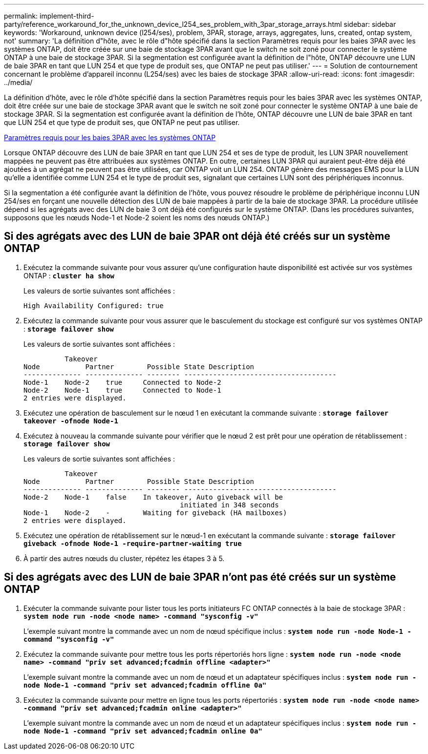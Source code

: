 ---
permalink: implement-third-party/reference_workaround_for_the_unknown_device_l254_ses_problem_with_3par_storage_arrays.html 
sidebar: sidebar 
keywords: 'Workaround, unknown device (l254/ses), problem, 3PAR, storage, arrays, aggregates, luns, created, ontap system, not' 
summary: 'La définition d"hôte, avec le rôle d"hôte spécifié dans la section Paramètres requis pour les baies 3PAR avec les systèmes ONTAP, doit être créée sur une baie de stockage 3PAR avant que le switch ne soit zoné pour connecter le système ONTAP à une baie de stockage 3PAR. Si la segmentation est configurée avant la définition de l"hôte, ONTAP découvre une LUN de baie 3PAR en tant que LUN 254 et que type de produit ses, que ONTAP ne peut pas utiliser.' 
---
= Solution de contournement concernant le problème d'appareil inconnu (L254/ses) avec les baies de stockage 3PAR
:allow-uri-read: 
:icons: font
:imagesdir: ../media/


[role="lead"]
La définition d'hôte, avec le rôle d'hôte spécifié dans la section Paramètres requis pour les baies 3PAR avec les systèmes ONTAP, doit être créée sur une baie de stockage 3PAR avant que le switch ne soit zoné pour connecter le système ONTAP à une baie de stockage 3PAR. Si la segmentation est configurée avant la définition de l'hôte, ONTAP découvre une LUN de baie 3PAR en tant que LUN 254 et que type de produit ses, que ONTAP ne peut pas utiliser.

xref:reference_required_parameters_for_3par_arrays_with_data_ontap_systems.adoc[Paramètres requis pour les baies 3PAR avec les systèmes ONTAP]

Lorsque ONTAP découvre des LUN de baie 3PAR en tant que LUN 254 et ses de type de produit, les LUN 3PAR nouvellement mappées ne peuvent pas être attribuées aux systèmes ONTAP. En outre, certaines LUN 3PAR qui auraient peut-être déjà été ajoutées à un agrégat ne peuvent pas être utilisées, car ONTAP voit un LUN 254. ONTAP génère des messages EMS pour la LUN qu'elle a identifiée comme LUN 254 et le type de produit ses, signalant que certaines LUN sont des périphériques inconnus.

Si la segmentation a été configurée avant la définition de l'hôte, vous pouvez résoudre le problème de périphérique inconnu LUN 254/ses en forçant une nouvelle détection des LUN de baie mappées à partir de la baie de stockage 3PAR. La procédure utilisée dépend si les agrégats avec des LUN de baie 3 ont déjà été configurés sur le système ONTAP. (Dans les procédures suivantes, supposons que les nœuds Node-1 et Node-2 soient les noms des nœuds ONTAP.)



== Si des agrégats avec des LUN de baie 3PAR ont déjà été créés sur un système ONTAP

. Exécutez la commande suivante pour vous assurer qu'une configuration haute disponibilité est activée sur vos systèmes ONTAP : *`cluster ha show`*
+
Les valeurs de sortie suivantes sont affichées :

+
[listing]
----

High Availability Configured: true
----
. Exécutez la commande suivante pour vous assurer que le basculement du stockage est configuré sur vos systèmes ONTAP : *`storage failover show`*
+
Les valeurs de sortie suivantes sont affichées :

+
[listing]
----
          Takeover
Node           Partner        Possible State Description
-------------- -------------- -------- -------------------------------------
Node-1    Node-2    true     Connected to Node-2
Node-2    Node-1    true     Connected to Node-1
2 entries were displayed.
----
. Exécutez une opération de basculement sur le nœud 1 en exécutant la commande suivante : *`storage failover takeover -ofnode Node-1`*
. Exécutez à nouveau la commande suivante pour vérifier que le nœud 2 est prêt pour une opération de rétablissement : *`storage failover show`*
+
Les valeurs de sortie suivantes sont affichées :

+
[listing]
----
          Takeover
Node           Partner        Possible State Description
-------------- -------------- -------- -------------------------------------
Node-2    Node-1    false    In takeover, Auto giveback will be
                                      initiated in 348 seconds
Node-1    Node-2    -        Waiting for giveback (HA mailboxes)
2 entries were displayed.
----
. Exécutez une opération de rétablissement sur le nœud-1 en exécutant la commande suivante : *`storage failover giveback -ofnode Node-1 -require-partner-waiting true`*
. À partir des autres nœuds du cluster, répétez les étapes 3 à 5.




== Si des agrégats avec des LUN de baie 3PAR n'ont pas été créés sur un système ONTAP

. Exécuter la commande suivante pour lister tous les ports initiateurs FC ONTAP connectés à la baie de stockage 3PAR : *`system node run -node <node name> -command "sysconfig -v"`*
+
L'exemple suivant montre la commande avec un nom de nœud spécifique inclus : *`system node run -node Node-1 -command "sysconfig -v"`*

. Exécutez la commande suivante pour mettre tous les ports répertoriés hors ligne : *`system node run -node <node name> -command "priv set advanced;fcadmin offline <adapter>"`*
+
L'exemple suivant montre la commande avec un nom de nœud et un adaptateur spécifiques inclus : *`system node run -node Node-1 -command "priv set advanced;fcadmin offline 0a"`*

. Exécutez la commande suivante pour mettre en ligne tous les ports répertoriés : *`system node run -node <node name> -command "priv set advanced;fcadmin online <adapter>"`*
+
L'exemple suivant montre la commande avec un nom de nœud et un adaptateur spécifiques inclus : *`system node run -node Node-1 -command "priv set advanced;fcadmin online 0a"`*


